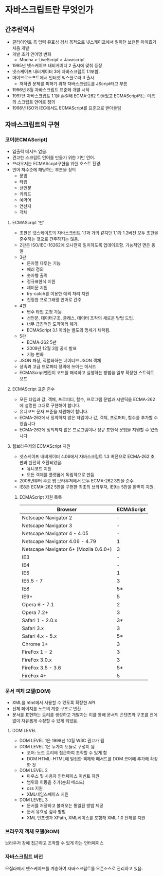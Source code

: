 * 자바스크립트란 무엇인가
** 간추린역사 
   - 클라이언트 측 입력 유효성 검사 목적으로 넷스케이프에서 일하던
     브랜든 아이흐가 처음 개발
   - 개발 초기 언어명 변화
     - Mocha > LiveScript > Javascript
   - 1995년 넷스케이프 내비게이터 2 출시에 맞춰 등장
   - 넷스케이프 내비게이터 3에 자바스크립트 1.1포함.
   - 마이크로소프트에서 인터넷 익스플로러 3 출시
     - 저작권 문제를 피하기 위해 자바스크립트를 JScript라고 부름
   - 1996년 8월 자바스크립트 표준화 개발 시작
   - 1997년 자바스크립트 1.1을 손질해 ECMA-262 만들었고 ECMAScript라는
     이름의 스크립트 언어로 정의
   - 1998년 ISO와 IEC에서도 ECMAScript를 표준으로 받아들임

** 자바스크립트의 구현
*** 코어(ECMAScript)
    - 입출력 메서드 없음.
    - 견고한 스크립트 언어를 만들기 위한 기반 언어.
    - 브라우저는 ECMAScript구현을 위한 호스트 환경.
    - 언어 저수준에 해당하는 부분을 정의
      - 문법
      - 타입
      - 선언문
      - 키워드
      - 예약어
      - 연산자
      - 객체
**** ECMAScript '판'
     - 초판은 넷스케이프의 자바스크립트 1.1과 거의 같지만 1.1과
       1.2버전 모두 초판을 준수하는 것으로 간주하지는 않음.
     - 2판은 ISO/IEC-16262에 오나전히 일치하도록 업데이트함. 기능적인 면은 동일
     - 3판
       - 문자열 다루는 기능
       - 에러 정의
       - 숫자형 출력
       - 정규표현식 지원
       - 제어문 지원
       - try-catch를 이용한 예외 처리 지원
       - 진정한 프로그래밍 언어로 간주
     - 4판
       - 변수 타입 고정 가능 
       - 선언문, 데이터구조, 클래스, 데이터 조작의 새로운 방법 도입.
       - 너무 급진적인 도약이라 폐기.
       - ECMAScript 3.1 이라는 별도의 명세가 채택됨.
     - 5판 
       - ECMA-262 5판
       - 2009년 12월 3일 공식 발표
       - 기능 변화
	 - JSON 파싱, 직렬화하는 네이티브 JSON 객체
	 - 상속과 고급 프로퍼티 정의에 쓰이는 메서드
	 - ECMAScript엔진이 코드를 해석하고 실행하는 방법을 일부
           확장한 스트릭트 모드
**** ECMAScript 표준 준수
     - 모든 타입과 값, 객체, 프로퍼티, 함수, 프로그램 문법과 시맨틱을
       ECMA-262에 설명한 그대로 구현해야 합니다.
     - 유니코드 문자 표준을 지원해야 합니다.
     - ECMA-262에서 정의하지 않은 타입이나 값, 객체, 프로퍼티, 함수를
       추가할 수 있습니다
     - ECMA-262에 정의되지 않은 프로그램이나 정규 표현식 문법을 지원할
       수 있습니다.

**** 웹브라우저의 ECMAScript 지원
     - 넷스케이프 내비게이터 4.06에서 자바스크립트 1.3 버전으로
       ECMA-262 초판과 완전히 호환되었음.
       - 유니코드 지원
       - 모든 객체를 플랫폼에 독립적으로 만듬
     - 2008년부터 주요 웹 브라우저에서 모두 ECMA-262 3판을 준수
     - IE8은 ECMA-262 5판을 구현한 최초의 브라우저, IE9는 5판을 완벽히 지원.
***** ECMAScript 지원 목록
      | Browser                               | ECMAScript |
      |---------------------------------------+------------|
      | Netscape Navigator 2                  |          - |
      | Netscape Navigator 3                  |          - |
      | Netscape Navigator 4 - 4.05           |          - |
      | Netscape Navigator 4.06 - 4.79        |          1 |
      | Netscape Navigator 6+ (Mozila 0.6.0+) |          3 |
      | IE3                                   |          - |
      | IE4                                   |          - |
      | IE5                                   |          1 |
      | IE5.5 - 7                             |          3 |
      | IE8                                   |         5* |
      | IE9+                                  |          5 |
      | Opera 6 - 7.1                         |          2 |
      | Opera 7.2+                            |          3 |
      | Safari 1 - 2.0.x                      |         3* |
      | Safari 3.x                            |          3 |
      | Safari 4.x - 5.x                      |         5* |
      | Chrome 1+                             |          3 |
      | FireFox 1 - 2                         |          3 |
      | FireFox 3.0.x                         |          3 |
      | FireFox 3.5 - 3.6                     |         5* |
      | FireFox 4+                            |          5 |

*** 문서 객체 모델(DOM)
    - XML을 html에서 사용할 수 있도록 확장한 API
    - 전체 페이지를 노드의 계층 구조로 변환
    - 문서를 표현하는 트리를 생성하고 개발자는 이를 통해 문서의
      콘텐츠와 구조를 전에 없이 자유롭게 수정할 수 있게 되었음.

**** DOM LEVEL
     - DOM LEVEL 1은 1998년 10월 W3C 권고가 됨
     - DOM LEVEL 1은 두가지 모듈로 구성이 됨
       - 코어: 노드 트리에 접근하여 조작할 수 있게 함
       - DOM HTML: HTML에 밀접한 객체와 메서드를 DOM 코어에 추가해
         확장한 것
     - DOM LEVEL 2
       - 마우스 및 사용자 인터페이스 이벤트 지원
       - 범위와 이동을 추가(순회 메소드)
       - css 지원
       - XML네임스페이스 지원
     - DOM LEVEL 3
       - 문서를 저장하고 불러오는 통일된 방법 제공
       - 문서 유효성 검사 방법
       - XML 인포셋과 XPath, XML베이스를 포함해 XML 1.0 전체를 지원
*** 브라우저 객체 모델(BOM)
    브라우저 창에 접근하고 조작할 수 있게 하는 인터페이스

*** 자바스크립트 버전
    모질라에서 넷스케이프를 계승하여 자바스크립트를 오픈소스로 관리하고 있음.

